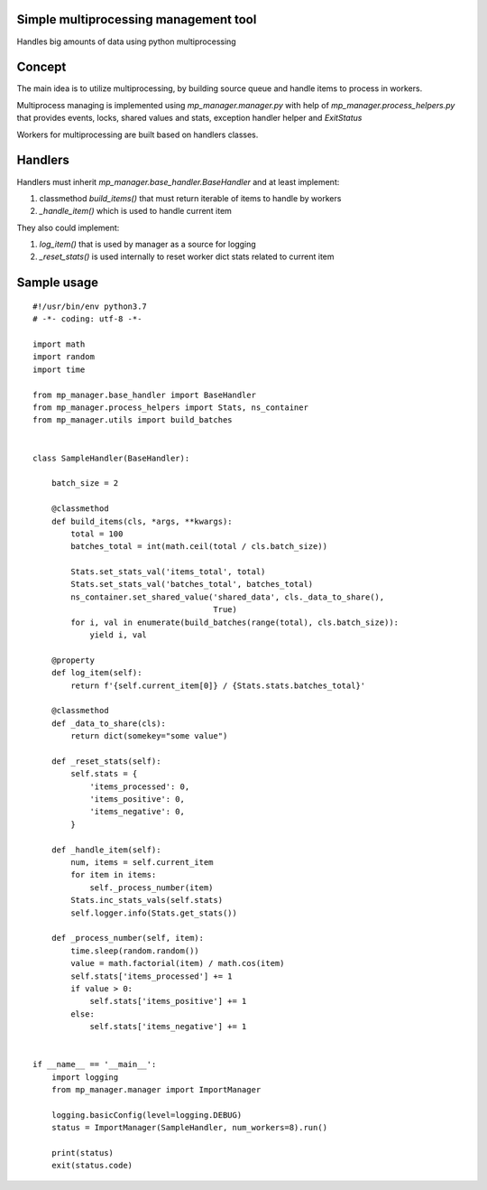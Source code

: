 ======================================
Simple multiprocessing management tool
======================================

Handles big amounts of data using python multiprocessing

=========
Concept
=========

The main idea is to utilize multiprocessing, by building source queue and handle items to process in workers.

Multiprocess managing is implemented using `mp_manager.manager.py` with help of `mp_manager.process_helpers.py` that provides events, locks, shared values and stats, exception handler helper and `ExitStatus`

Workers for multiprocessing are built based on handlers classes.

========
Handlers
========

Handlers must inherit `mp_manager.base_handler.BaseHandler` and at least implement:

1) classmethod `build_items()` that must return iterable of items to handle by workers

2) `_handle_item()` which is used to handle current item

They also could implement:

1) `log_item()` that is used by manager as a source for logging

2) `_reset_stats()` is used internally to reset worker dict stats related to current item

============
Sample usage
============

::

  #!/usr/bin/env python3.7
  # -*- coding: utf-8 -*-

  import math
  import random
  import time

  from mp_manager.base_handler import BaseHandler
  from mp_manager.process_helpers import Stats, ns_container
  from mp_manager.utils import build_batches


  class SampleHandler(BaseHandler):

      batch_size = 2

      @classmethod
      def build_items(cls, *args, **kwargs):
          total = 100
          batches_total = int(math.ceil(total / cls.batch_size))

          Stats.set_stats_val('items_total', total)
          Stats.set_stats_val('batches_total', batches_total)
          ns_container.set_shared_value('shared_data', cls._data_to_share(),
                                        True)
          for i, val in enumerate(build_batches(range(total), cls.batch_size)):
              yield i, val

      @property
      def log_item(self):
          return f'{self.current_item[0]} / {Stats.stats.batches_total}'

      @classmethod
      def _data_to_share(cls):
          return dict(somekey="some value")

      def _reset_stats(self):
          self.stats = {
              'items_processed': 0,
              'items_positive': 0,
              'items_negative': 0,
          }

      def _handle_item(self):
          num, items = self.current_item
          for item in items:
              self._process_number(item)
          Stats.inc_stats_vals(self.stats)
          self.logger.info(Stats.get_stats())

      def _process_number(self, item):
          time.sleep(random.random())
          value = math.factorial(item) / math.cos(item)
          self.stats['items_processed'] += 1
          if value > 0:
              self.stats['items_positive'] += 1
          else:
              self.stats['items_negative'] += 1


  if __name__ == '__main__':
      import logging
      from mp_manager.manager import ImportManager

      logging.basicConfig(level=logging.DEBUG)
      status = ImportManager(SampleHandler, num_workers=8).run()

      print(status)
      exit(status.code)
